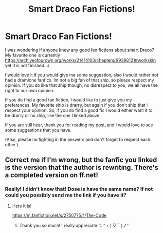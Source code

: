 #+TITLE: Smart Draco Fan Fictions!

* Smart Draco Fan Fictions!
:PROPERTIES:
:Author: cobbelstone16
:Score: 0
:DateUnix: 1611457877.0
:DateShort: 2021-Jan-24
:FlairText: Recommendation
:END:
I was wondering if anyone knew any good fan fictions about smart Draco? My favorite one is currently [[https://archiveofourown.org/works/21414103/chapters/69398121#workskin]] yet it is not finished. :(

I would love it if you would give me some suggestion, also I would rather not had a dramione fanfics. Im not a big fan of that ship, so please respect my opinion. If you do like that ship though, no disrespect to you, we all have the right to our own opinion.

If you do find a good fan fiction, I would like to just give you my preferences. My favorite ship is drarry, but again if you don't ship that I respect your opinion. So, if you do find a good fic I would either want it to be drarry or no ship, like the one I linked above.

If you are still hear, thank you for reading my post, and I would love to see some suggestions that you have.

(Also, please no fighting in the answers and don't forget to respect each other.)


** Correct me if I'm wrong, but the fanfic you linked is the version that the author is rewriting. There's a completed version on ff.net!
:PROPERTIES:
:Author: Hftcee3556
:Score: 2
:DateUnix: 1611540181.0
:DateShort: 2021-Jan-25
:END:

*** Really! I didn't know that! Dose is have the same name? If not could you possibly send me the link if you have it?
:PROPERTIES:
:Author: cobbelstone16
:Score: 1
:DateUnix: 1612487361.0
:DateShort: 2021-Feb-05
:END:

**** Here it is!

[[https://m.fanfiction.net/s/2750775/1/The-Code]]
:PROPERTIES:
:Author: Hftcee3556
:Score: 1
:DateUnix: 1612713935.0
:DateShort: 2021-Feb-07
:END:

***** Thank you so much! I really appreciate it. “ヽ(´▽｀)ノ”
:PROPERTIES:
:Author: cobbelstone16
:Score: 1
:DateUnix: 1612732333.0
:DateShort: 2021-Feb-08
:END:
